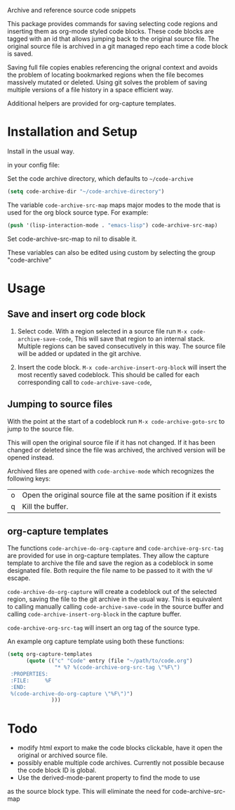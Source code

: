 
Archive and reference source code snippets

This package provides commands for saving selecting code regions and inserting them as org-mode styled code blocks.
These code blocks are tagged with an id that allows jumping back to the original source file.
The original source file is archived in a git managed repo each time a code block is saved.

Saving full file copies enables referencing the orignal context and avoids the problem of locating bookmarked regions
when the file becomes massively mutated or deleted. Using git solves
the problem of saving multiple versions of a file history in a space efficient way.

Additional helpers are provided for org-capture templates.

* Installation and Setup
Install in the usual way.

in your config file:

Set the code archive directory, which defaults to =~/code-archive=
#+BEGIN_SRC emacs-lisp
  (setq code-archive-dir "~/code-archive-directory")
#+END_SRC
The variable =code-archive-src-map= maps major modes to the mode that is used for the org block source type. For example:
#+BEGIN_SRC emacs-lisp
  (push '(lisp-interaction-mode . "emacs-lisp") code-archive-src-map)
#+END_SRC
Set code-archive-src-map to nil to disable it.

These variables can also be edited using custom by selecting the group "code-archive"

* Usage
** Save and insert org code block
 1. Select code. With a region selected in a source file run =M-x code-archive-save-code=,
    This will save that region to an internal stack. Multiple regions can be saved consecutively in this way.
    The source file will be added or updated in the git archive.

 2. Insert the code block. =M-x code-archive-insert-org-block= will insert the most recently saved codeblock.
    This should be called for each corresponding call to =code-archive-save-code=,
** Jumping to source files
With the point at the start of a codeblock run =M-x code-archive-goto-src= to jump to the source file.

This will open the original source file if it has not changed. If it has been changed or deleted since the file
was archived, the archived version will be opened instead.

Archived files are opened with =code-archive-mode= which recognizes the following keys:
| o | Open the original source file at the same position if it exists |
| q | Kill the buffer.                                                |

** org-capture templates
The functions ~code-archive-do-org-capture~ and ~code-archive-org-src-tag~ are provided
for use in org-capture templates. They allow the capture template to archive the
file and save the region as a codeblock in some designated file.
Both require the file name to be passed to it with the =%F= escape.

~code-archive-do-org-capture~ will create a codeblock out of the selected region, saving the
file to the git archive in the usual way. This is equivalent to calling manually calling =code-archive-save-code= in the source buffer and calling =code-archive-insert-org-block= in the capture buffer.

~code-archive-org-src-tag~ will insert an org tag of the source type.

An example org capture template using both these functions:
#+BEGIN_SRC emacs-lisp
  (setq org-capture-templates
        (quote (("c" "Code" entry (file "~/path/to/code.org")
                 "* %? %(code-archive-org-src-tag \"%F\")
   :PROPERTIES:
   :FILE:     %F
   :END:
   %(code-archive-do-org-capture \"%F\")")
                )))
#+END_SRC
* Todo
- modify html export to make the code blocks clickable, have it open the original or archived source file.
- possibly enable multiple code archives. Currently not possible
  because the code block ID is global.
- Use the derived-mode-parent property to find the mode to use
as the source block type. This will eliminate the need for code-archive-src-map
